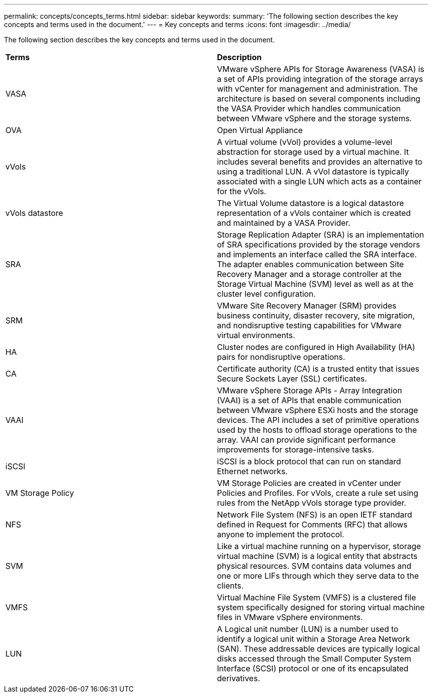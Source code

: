 ---
permalink: concepts/concepts_terms.html
sidebar: sidebar
keywords:
summary: 'The following section describes the key concepts and terms used in the document.'
---
= Key concepts and terms
:icons: font
:imagesdir: ../media/

[.lead]
The following section describes the key concepts and terms used in the document. 

|===

|*Terms* |*Description*

|VASA |VMware vSphere APIs for Storage Awareness (VASA) is a set of APIs providing integration of the storage arrays with vCenter for management and administration. The architecture is based on several components including the VASA Provider which handles communication between VMware vSphere and the storage systems.

|OVA |Open Virtual Appliance

|vVols |A virtual volume (vVol) provides a volume-level abstraction for storage used by a virtual machine. It includes several benefits and provides an alternative to using a traditional LUN. A vVol datastore is typically associated with a single LUN which acts as a container for the vVols.

|vVols datastore | The Virtual Volume datastore is a logical datastore representation of a vVols container which is created and maintained by a VASA Provider.  

|SRA |Storage Replication Adapter (SRA) is an implementation of SRA specifications provided by the storage vendors and implements an interface called the SRA interface. The adapter enables communication between Site Recovery Manager and a storage controller at the Storage Virtual Machine (SVM) level as well as at the cluster level configuration.

|SRM |VMware Site Recovery Manager (SRM) provides business continuity, disaster recovery, site migration, and nondisruptive testing capabilities for VMware virtual environments.

|HA |Cluster nodes are configured in High Availability (HA) pairs for nondisruptive operations.

|CA |Certificate authority (CA) is a trusted entity that issues Secure Sockets Layer (SSL) certificates.

|VAAI |VMware vSphere Storage APIs - Array Integration (VAAI) is a set of APIs that enable communication between VMware vSphere ESXi hosts and the storage devices. The API includes a set of primitive operations used by the hosts to offload storage operations to the array. VAAI can provide significant performance improvements for storage-intensive tasks. 

|iSCSI |iSCSI is a block protocol that can run on standard Ethernet networks. 

|VM Storage Policy | VM Storage Policies are created in vCenter under Policies and Profiles. For vVols, create a rule set using rules from the NetApp vVols storage type provider.

|NFS |Network File System (NFS) is an open IETF standard defined in Request for Comments (RFC) that allows anyone to implement the protocol.

|SVM |Like a virtual machine running on a hypervisor, storage virtual machine (SVM) is a logical entity that abstracts physical resources. SVM contains data volumes and one or more LIFs through which they serve data to the clients. 

|VMFS |Virtual Machine File System (VMFS) is a clustered file system specifically designed for storing virtual machine files in VMware vSphere environments.

|LUN
|A Logical unit number (LUN) is a number used to identify a logical unit within a Storage Area Network (SAN). These addressable devices are typically logical disks accessed through the Small Computer System Interface (SCSI) protocol or one of its encapsulated derivatives.

|===
